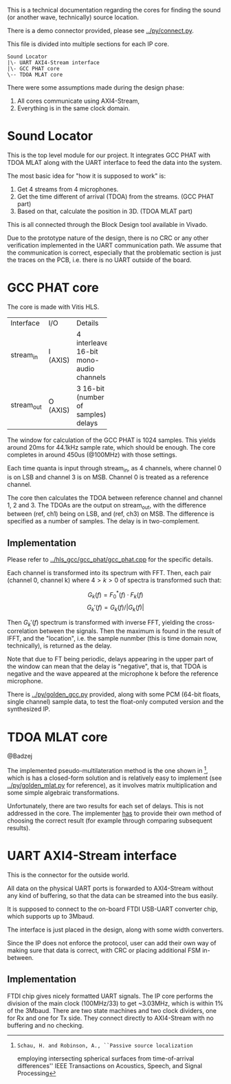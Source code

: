 # This is an Org mode document, not Markdown.

This is a technical documentation regarding the cores for finding the
sound (or another wave, technically) source location.

There is a demo connector provided, please see [[../py/connect.py]]. 

This file is divided into multiple sections for each IP core.

#+begin_src
  Sound Locator
  |\- UART AXI4-Stream interface
  |\- GCC PHAT core
  \-- TDOA MLAT core
#+end_src

There were some assumptions made during the design phase:
1. All cores communicate using AXI4-Stream,
2. Everything is in the same clock domain.

* Sound Locator

This is the top level module for our project. It integrates GCC PHAT
with TDOA MLAT along with the UART interface to feed the data into the
system.

The most basic idea for "how it is supposed to work" is:
1. Get 4 streams from 4 microphones.
2. Get the time different of arrival (TDOA) from the streams. (GCC
   PHAT part)
3. Based on that, calculate the position in 3D. (TDOA MLAT part)

This is all connected through the Block Design tool available in
Vivado.

Due to the prototype nature of the design, there is no CRC or
any other verification implemented in the UART communication path.
We assume that the communication is correct, especially that the
problematic section is just the traces on the PCB, i.e. there is no
UART outside of the board.

* GCC PHAT core

The core is made with Vitis HLS.

+----------+------+--------------+
|Interface |I/O   |Details       |
+----------+------+--------------+
|stream_in |I     |4             |
|          |(AXIS)|interleaved   |
|          |      |16-bit mono-  |
|          |      |audio         |
|          |      |channels      |
+----------+------+--------------+
|stream_out|O     |3 16-bit      |
|          |(AXIS)|(number of    |
|          |      |samples)      |
|          |      |delays        |
+----------+------+--------------+

The window for calculation of the GCC PHAT is 1024 samples. This
yields around 20ms for 44.1kHz sample rate, which should be
enough. The core completes in around 450us (@100MHz) with those
settings.

Each time quanta is input through stream_in, as 4 channels, where
channel 0 is on LSB and channel 3 is on MSB. Channel 0 is treated as a
reference channel.

The core then calculates the TDOA between reference channel and
channel 1, 2 and 3. The TDOAs are the output on stream_out, with the
difference between (ref, ch1) being on LSB, and (ref, ch3) on MSB.
The difference is specified as a number of samples. The delay is in
two-complement.

** Implementation

Please refer to [[../hls_gcc/gcc_phat/gcc_phat.cpp]] for the specific
details.

Each channel is transformed into its spectrum with FFT.
Then, each pair (channel 0, channel k) where $4>k>0$ of spectra is
transformed such that:

\[ G_k(f) = F_0^*(f) \cdot F_k(f)  \]
\[ G_k'(f) = G_k(f) / |G_k(f)| \]

Then $G_k'(f)$ spectrum is transformed with inverse FFT, yielding the
cross-correlation between the signals. Then the maximum is found in
the result of IFFT, and the "location", i.e. the sample nunmber (this
is time domain now, technically), is returned as the delay.

Note that due to FT being periodic, delays appearing in the upper
part of the window can mean that the delay is "negative", that is,
that TDOA is negative and the wave appeared at the microphone k before
the reference microphone.

There is [[../py/golden_gcc.py]] provided, along with some PCM (64-bit
floats, single channel) sample data, to test the float-only computed
version and the synthesized IP. 

[1]: Knapp, C. H. and Carter, G.C., ``The Generalized Correlation
Method for Estimation of Time Delay.'' IEEE Transactions on Acoustics,
Speech and Signal Processing

* TDOA MLAT core

@Badzej

The implemented pseudo-multilateration method is the one shown in [2],
which is has a closed-form solution and is relatively easy to
implement (see [[../py/golden_mlat.py]] for reference), as it involves
matrix multiplication and some simple algebraic transformations.

Unfortunately, there are two results for each set of delays. This is
not addressed in the core. The implementer _has_ to provide their own
method of choosing the correct result (for example through comparing
subsequent results). 

[2]: Schau, H. and Robinson, A., ``Passive source localization
employing intersecting spherical surfaces from time-of-arrival
differences'' IEEE Transactions on Acoustics, Speech, and Signal
Processing

* UART AXI4-Stream interface

This is the connector for the outside world.

All data on the physical UART ports is forwarded to AXI4-Stream
without any kind of buffering, so that the data can be streamed into
the bus easily.

It is supposed to connect to the on-board FTDI USB-UART converter
chip, which supports up to 3Mbaud.

The interface is just placed in the design, along with some width
converters.

Since the IP does not enforce the protocol, user can add their own way
of making sure that data is correct, with CRC or placing additional
FSM in-between.

** Implementation

FTDI chip gives nicely formatted UART signals. The IP core performs
the division of the main clock (100MHz/33) to get ~3.03MHz, which is
within 1% of the 3Mbaud. There are two state machines and two clock
dividers, one for Rx and one for Tx side. They connect directly to
AXI4-Stream with no buffering and no checking.
